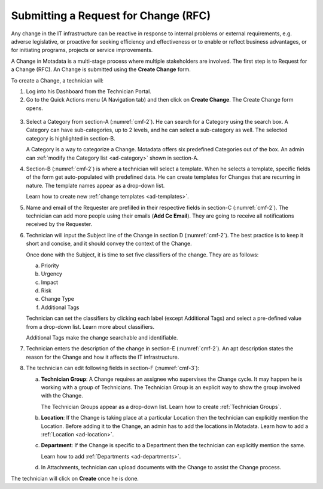 *************************************
Submitting a Request for Change (RFC)
*************************************

Any change in the IT infrastructure can be reactive in response to
internal problems or external requirements, e.g. adverse legislative, or
proactive for seeking efficiency and effectiveness or to enable or
reflect business advantages, or for initiating programs, projects or
service improvements.

A Change in Motadata is a multi-stage process where multiple
stakeholders are involved. The first step is to Request for a Change
(RFC). An Change is submitted using the **Create Change** form.

To create a Change, a technician will:

1. Log into his Dashboard from the Technician Portal.

2. Go to the Quick Actions menu (A Navigation tab) and then click on **Create Change**. The Create Change 
   form opens. 

.. _cmf-1:
.. figure:: https://s3-ap-southeast-1.amazonaws.com/flotomate-resources/change-management/CM-1.png
    :align: center
    :alt: figure 1

.. _cmf-2:
.. figure:: https://s3-ap-southeast-1.amazonaws.com/flotomate-resources/change-management/CM-2.png
    :align: center
    :alt: figure 2

.. _cmf-3:
.. figure:: https://s3-ap-southeast-1.amazonaws.com/flotomate-resources/change-management/CM-3.png
    :align: center
    :alt: figure 3

3. Select a Category from section-A (:numref:`cmf-2`). He can search for a
   Category using the search box. A Category can have sub-categories, up
   to 2 levels, and he can select a sub-category as well. The selected
   category is highlighted in section-B.

   A Category is a way to categorize a Change. Motadata offers six
   predefined Categories out of the box. An admin can
   :ref:`modify the Category list <ad-category>` shown in section-A.

4. Section-B (:numref:`cmf-2`) is where a technician will select a template. When he selects
   a template, specific fields of the form get auto-populated with
   predefined data. He can create templates for Changes that are
   recurring in nature. The template names appear as a drop-down list.
   
   Learn how to create new :ref:`change templates <ad-templates>`.

5. Name and email of the Requester are prefilled in their respective
   fields in section-C (:numref:`cmf-2`). The technician can add more people using their
   emails (**Add Cc Email**). They are going to receive all
   notifications received by the Requester.

6. Technician will input the Subject line of the Change in section D (:numref:`cmf-2`). The best
   practice is to keep it short and concise, and it should convey the
   context of the Change.

   Once done with the Subject, it is time to set five classifiers of the
   change. They are as follows:

   a. Priority

   b. Urgency

   c. Impact

   d. Risk

   e. Change Type

   f. Additional Tags

   Technician can set the classifiers by clicking each label (except Additional
   Tags) and select a pre-defined value from a drop-down list. Learn
   more about classifiers.

   Additional Tags make the change searchable and identifiable.

7. Technician enters the description of the change in section-E (:numref:`cmf-2`). An apt
   description states the reason for the Change and how it affects the
   IT infrastructure.

8. The technician can edit following fields in section-F (:numref:`cmf-3`):

   a. **Technician Group**: A Change requires an assignee who supervises
      the Change cycle. It may happen he is working with a group of
      Technicians. The Technician Group is an explicit way to show the
      group involved with the Change.

      The Technician Groups appear as a drop-down list. Learn how to
      create :ref:`Technician Groups`.

   b. **Location**: If the Change is taking place at a particular
      Location then the technician can explicitly mention the Location. Before
      adding it to the Change, an admin has to add the locations in
      Motadata. Learn how to add a :ref:`Location <ad-location>`.

   c. **Department**: If the Change is specific to a Department then the technician
      can explicitly mention the same.

      Learn how to add :ref:`Departments <ad-departments>`.

   d. In Attachments, technician can upload documents with the Change to assist
      the Change process.

The technician will click on **Create** once he is done. 